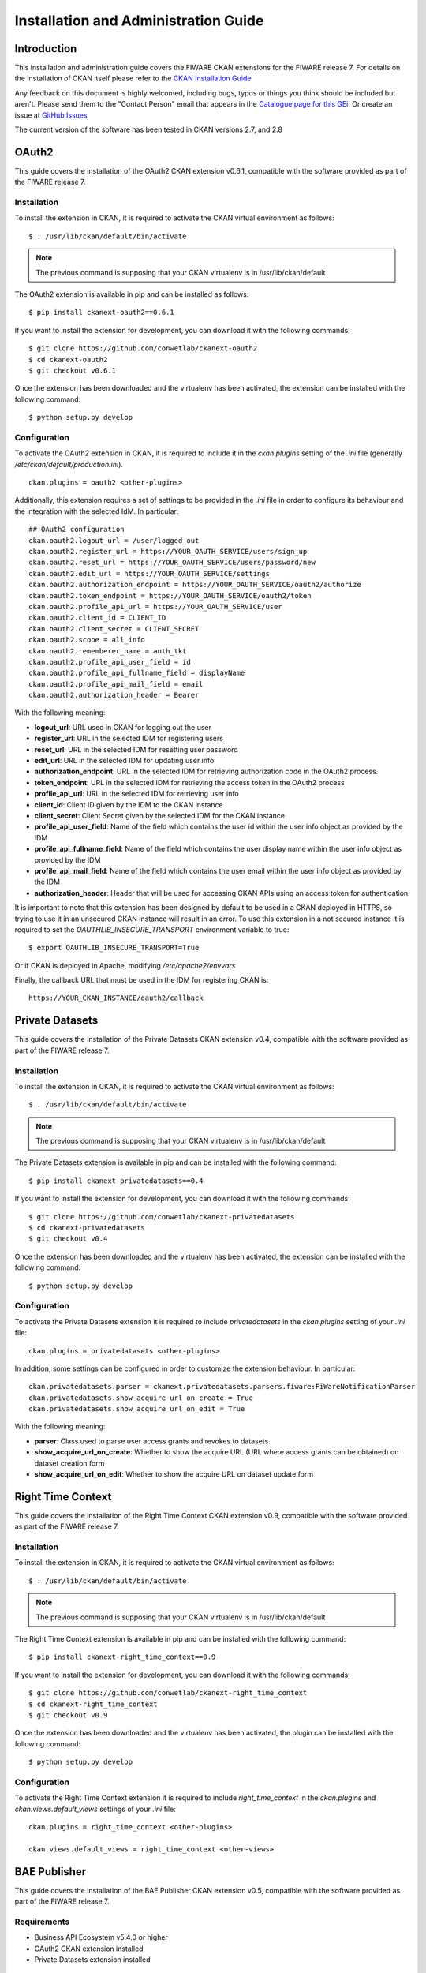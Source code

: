 =====================================
Installation and Administration Guide
=====================================

------------
Introduction
------------

This installation and administration guide covers the FIWARE CKAN extensions for the FIWARE release 7. For details on
the installation of CKAN itself please refer to the `CKAN Installation Guide <http://docs.ckan.org/en/latest/maintaining/installing/index.html>`__

Any feedback on this document is highly welcomed, including bugs, typos or things you think should be included but aren't.
Please send them to the "Contact Person" email that appears in the `Catalogue page for this GEi`_. Or create an issue at `GitHub Issues`_

.. _Catalogue page for this GEi: https://catalogue.fiware.org/enablers/ckan
.. _GitHub Issues: https://github.com/conwetlab/FIWARE-CKAN-Extensions/issues/new

The current version of the software has been tested in CKAN versions 2.7, and 2.8

------
OAuth2
------

This guide covers the installation of the OAuth2 CKAN extension v0.6.1, compatible with the software provided
as part of the FIWARE release 7.

Installation
++++++++++++

To install the extension in CKAN, it is required to activate the CKAN virtual environment as follows: ::

    $ . /usr/lib/ckan/default/bin/activate

.. note::
   The previous command is supposing that your CKAN virtualenv is in /usr/lib/ckan/default

The OAuth2 extension is available in pip and can be installed as follows: ::

    $ pip install ckanext-oauth2==0.6.1

If you want to install the extension for development, you can download it with the following commands: ::

    $ git clone https://github.com/conwetlab/ckanext-oauth2
    $ cd ckanext-oauth2
    $ git checkout v0.6.1

Once the extension has been downloaded and the virtualenv has been activated, the extension can be installed with the
following command: ::

    $ python setup.py develop

Configuration
+++++++++++++

To activate the OAuth2 extension in CKAN, it is required to include it in the *ckan.plugins* setting of the *.ini* file
(generally */etc/ckan/default/production.ini*). ::

    ckan.plugins = oauth2 <other-plugins>

Additionally, this extension requires a set of settings to be provided in the *.ini* file in order to configure its
behaviour and the integration with the selected IdM. In particular: ::

    ## OAuth2 configuration
    ckan.oauth2.logout_url = /user/logged_out
    ckan.oauth2.register_url = https://YOUR_OAUTH_SERVICE/users/sign_up
    ckan.oauth2.reset_url = https://YOUR_OAUTH_SERVICE/users/password/new
    ckan.oauth2.edit_url = https://YOUR_OAUTH_SERVICE/settings
    ckan.oauth2.authorization_endpoint = https://YOUR_OAUTH_SERVICE/oauth2/authorize
    ckan.oauth2.token_endpoint = https://YOUR_OAUTH_SERVICE/oauth2/token
    ckan.oauth2.profile_api_url = https://YOUR_OAUTH_SERVICE/user
    ckan.oauth2.client_id = CLIENT_ID
    ckan.oauth2.client_secret = CLIENT_SECRET
    ckan.oauth2.scope = all_info
    ckan.oauth2.rememberer_name = auth_tkt
    ckan.oauth2.profile_api_user_field = id
    ckan.oauth2.profile_api_fullname_field = displayName
    ckan.oauth2.profile_api_mail_field = email
    ckan.oauth2.authorization_header = Bearer

With the following meaning:

* **logout_url**: URL used in CKAN for logging out the user
* **register_url**: URL in the selected IDM for registering users
* **reset_url**: URL in the selected IDM for resetting user password
* **edit_url**: URL in the selected IDM for updating user info
* **authorization_endpoint**: URL in the selected IDM for retrieving authorization code in the OAuth2 process.
* **token_endpoint**: URL in the selected IDM for retrieving the access token in the OAuth2 process
* **profile_api_url**: URL in the selected IDM for retrieving user info
* **client_id**: Client ID given by the IDM to the CKAN instance
* **client_secret**: Client Secret given by the selected IDM for the CKAN instance
* **profile_api_user_field**: Name of the field which contains the user id within the user info object as provided by the IDM
* **profile_api_fullname_field**: Name of the field which contains the user display name within the user info object as provided by the IDM
* **profile_api_mail_field**: Name of the field which contains the user email within the user info object as provided by the IDM
* **authorization_header**: Header that will be used for accessing CKAN APIs using an access token for authentication

It is important to note that this extension has been designed by default to be used in a CKAN deployed in HTTPS, so trying
to use it in an unsecured CKAN instance will result in an error. To use this extension in a not secured instance it is
required to set the *OAUTHLIB_INSECURE_TRANSPORT* environment variable to true: ::

    $ export OAUTHLIB_INSECURE_TRANSPORT=True

Or if CKAN is deployed in Apache, modifying */etc/apache2/envvars*

Finally, the callback URL that must be used in the IDM for registering CKAN is: ::

    https://YOUR_CKAN_INSTANCE/oauth2/callback

----------------
Private Datasets
----------------

This guide covers the installation of the Private Datasets CKAN extension v0.4, compatible with the software provided
as part of the FIWARE release 7.

Installation
++++++++++++

To install the extension in CKAN, it is required to activate the CKAN virtual environment as follows: ::

    $ . /usr/lib/ckan/default/bin/activate

.. note::
   The previous command is supposing that your CKAN virtualenv is in /usr/lib/ckan/default

The Private Datasets extension is available in pip and can be installed with the following command: ::

    $ pip install ckanext-privatedatasets==0.4

If you want to install the extension for development, you can download it with the following commands: ::

    $ git clone https://github.com/conwetlab/ckanext-privatedatasets
    $ cd ckanext-privatedatasets
    $ git checkout v0.4

Once the extension has been downloaded and the virtualenv has been activated, the extension can be installed with the
following command: ::


    $ python setup.py develop


Configuration
+++++++++++++

To activate the Private Datasets extension it is required to include *privatedatasets* in the *ckan.plugins* setting of
your *.ini* file: ::

    ckan.plugins = privatedatasets <other-plugins>

In addition, some settings can be configured in order to customize the extension behaviour. In particular: ::

    ckan.privatedatasets.parser = ckanext.privatedatasets.parsers.fiware:FiWareNotificationParser
    ckan.privatedatasets.show_acquire_url_on_create = True
    ckan.privatedatasets.show_acquire_url_on_edit = True

With the following meaning:

* **parser**: Class used to parse user access grants and revokes to datasets.
* **show_acquire_url_on_create**: Whether to show the acquire URL (URL where access grants can be obtained) on dataset creation form
* **show_acquire_url_on_edit**: Whether to show the acquire URL on dataset update form

------------------
Right Time Context
------------------

This guide covers the installation of the Right Time Context CKAN extension v0.9, compatible with the software provided
as part of the FIWARE release 7.

Installation
++++++++++++

To install the extension in CKAN, it is required to activate the CKAN virtual environment as follows: ::

    $ . /usr/lib/ckan/default/bin/activate

.. note::
   The previous command is supposing that your CKAN virtualenv is in /usr/lib/ckan/default

The Right Time Context extension is available in pip and can be installed with the following command: ::

    $ pip install ckanext-right_time_context==0.9

If you want to install the extension for development, you can download it with the following commands: ::

    $ git clone https://github.com/conwetlab/ckanext-right_time_context
    $ cd ckanext-right_time_context
    $ git checkout v0.9

Once the extension has been downloaded and the virtualenv has been activated, the plugin can be installed with the
following command: ::

    $ python setup.py develop


Configuration
+++++++++++++

To activate the Right Time Context extension it is required to include *right_time_context* in the *ckan.plugins* and *ckan.views.default_views* settings of
your *.ini* file: ::

    ckan.plugins = right_time_context <other-plugins>

    ckan.views.default_views = right_time_context <other-views>

-------------
BAE Publisher
-------------

This guide covers the installation of the BAE Publisher CKAN extension v0.5, compatible with the software provided
as part of the FIWARE release 7.

Requirements
++++++++++++

* Business API Ecosystem v5.4.0 or higher
* OAuth2 CKAN extension installed
* Private Datasets extension installed

Installation
++++++++++++

To install the extension in CKAN, it is required to activate the CKAN virtual environment as follows: ::

    $ . /usr/lib/ckan/default/bin/activate

.. note::
   The previous command is supposing that your CKAN virtualenv is in /usr/lib/ckan/default

The BAE Publisher extension is available in pip and can be installed with the following command: ::

    $ pip install ckanext-baepublisher==0.5

If you want to install the extension for development, you can download it with the following commands: ::

    $ git clone https://github.com/FIWARE-TMForum/ckanext-baepublisher
    $ cd ckanext-baepublisher
    $ git checkout v0.5

Once the extension has been downloaded and the virtualenv has been activated, the extension can be installed with the
following command: ::

    $ python setup.py develop


Configuration
+++++++++++++

To activate the BAE publisher extension it is required to include *baepublisher* in the *ckan.plugins* setting of your *.ini*
file. In addition, it is necessary to configure the URL of the BAE instance to be used with *ckan.storepublisher.store_url*: ::

    ckan.plugins = baepublisher <other-plugins>

    ckan.baepublisher.store_url = https://YOUR_BAE_INSTANCE/

--------------
WireCloud View
--------------

This guide covers the installation of the WireCloud View CKAN extension v1.1.0, compatible with the software provided
as part of the FIWARE release 7.

Requirements
++++++++++++

* WireCloud v1.0 or higher
* OAuth2 CKAN extension installed

Installation
++++++++++++

To install the extension in CKAN, it is required to activate the CKAN virtual environment as follows: ::

    $ . /usr/lib/ckan/default/bin/activate

.. note::
   The previous command is supposing that your CKAN virtualenv is in /usr/lib/ckan/default

The WireCloud View  extension is available in pip and can be installed with the following command: ::

    $ pip install ckanext-wirecloud_view==1.1.0

If you want to install the extension for development, you can download it with the following commands: ::

    $ git clone https://github.com/conwetlab/ckanext-wirecloud_view
    $ cd ckanext-wirecloud_view
    $ git checkout 1.1.0

Once the extension has been downloaded and the virtualenv has been activated, the extension can be installed with the
following command: ::

    $ python setup.py develop


Configuration
+++++++++++++

To activate the WireCloud View extension it is required to include *wirecloud_view* in the *ckan.plugins* setting of your *.ini*: ::

    ckan.plugins = wirecloud_view <other-plugins>


In addition, it is necessary to configure some settings related with the WireCloud instance used. In particular: ::

    ckan.wirecloud_view.url = https://YOUR_WIRECLOUD_INSTANCE
    ckan.wirecloud_view.editor_dashboard = wirecloud/ckan-editor

With the following meaning:

* **url**: URL of the WireCloud server
* **editor_dashboard**: Dashboard in the WireCloud instance used as wizard for basic dashboard creation

-------------
Data Requests
-------------

This guide covers the installation of the Data Requests CKAN extension v1.1.0, compatible with the software provided
as part of the FIWARE release 7.

Installation
++++++++++++

To install the extension in CKAN, it is required to activate the CKAN virtual environment as follows: ::

    $ . /usr/lib/ckan/default/bin/activate

.. note::
   The previous command is supposing that your CKAN virtualenv is in /usr/lib/ckan/default

The Data Requests extension is available in pip and can be installed with the following command: ::

    $ pip install ckanext-datarequests==1.1.0

If you want to install the extension for development, you can download it with the following commands: ::

    $ git clone https://github.com/conwetlab/ckanext-datarequests
    $ cd ckanext-datarequests
    $ git checkout v1.1.0

Once the extension has been downloaded and the virtualenv has been activated, the extension can be installed with the
following command: ::

    $ python setup.py develop


Configuration
+++++++++++++

To activate the Data Requests extension it is required to include *datarequests* in the *ckan.plugins* setting of your *.ini*: ::

    ckan.plugins = datarequests <other-plugins>

Additionally, it is possible to customize the behaviour of the extension by including some settings. In particular: ::

    ckan.datarequests.comments = true
    ckan.datarequests.show_datarequests_badge = true

With the following meaning:

* **comments**: Whether the comments system is enabled or not
* **show_datarequests_badge**: Whether to show the number of data requests in a badge in the menu
